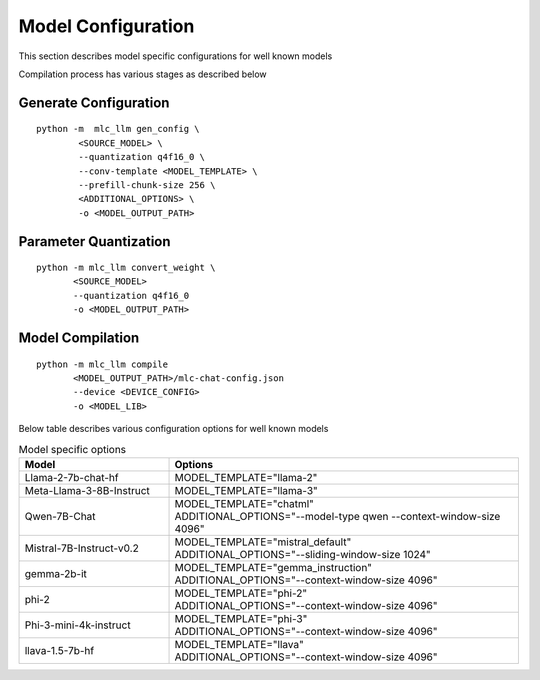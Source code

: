 Model Configuration
===================

This section describes model specific configurations for well known models


Compilation process has various stages as described below 

Generate Configuration
----------------------

::

    python -m  mlc_llm gen_config \
            <SOURCE_MODEL> \
            --quantization q4f16_0 \
            --conv-template <MODEL_TEMPLATE> \
            --prefill-chunk-size 256 \
            <ADDITIONAL_OPTIONS> \
            -o <MODEL_OUTPUT_PATH>

Parameter Quantization
----------------------

::

    python -m mlc_llm convert_weight \
           <SOURCE_MODEL>
           --quantization q4f16_0
           -o <MODEL_OUTPUT_PATH>


Model Compilation
-----------------

::

    python -m mlc_llm compile
           <MODEL_OUTPUT_PATH>/mlc-chat-config.json
           --device <DEVICE_CONFIG>
           -o <MODEL_LIB>


Below table describes various configuration options for well known models

.. list-table:: Model specific options
   :widths: 30 70
   :header-rows: 1

   * - Model
     - Options
   * - Llama-2-7b-chat-hf
     - MODEL_TEMPLATE="llama-2"
   * - Meta-Llama-3-8B-Instruct
     - MODEL_TEMPLATE="llama-3"
   * - Qwen-7B-Chat
     - | MODEL_TEMPLATE="chatml"
       | ADDITIONAL_OPTIONS="--model-type qwen --context-window-size 4096" 
   * - Mistral-7B-Instruct-v0.2
     - | MODEL_TEMPLATE="mistral_default"
       | ADDITIONAL_OPTIONS="--sliding-window-size 1024"
   * - gemma-2b-it
     - | MODEL_TEMPLATE="gemma_instruction"
       | ADDITIONAL_OPTIONS="--context-window-size 4096"
   * - phi-2
     - | MODEL_TEMPLATE="phi-2"
       | ADDITIONAL_OPTIONS="--context-window-size 4096"
   * - Phi-3-mini-4k-instruct
     - | MODEL_TEMPLATE="phi-3"
       | ADDITIONAL_OPTIONS="--context-window-size 4096"
   * - llava-1.5-7b-hf
     - | MODEL_TEMPLATE="llava"
       | ADDITIONAL_OPTIONS="--context-window-size 4096"


